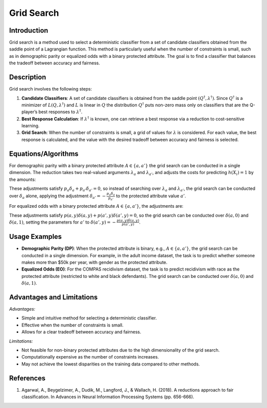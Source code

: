 **Grid Search**
=================

**Introduction**
----------------
Grid search is a method used to select a deterministic classifier from a set of candidate classifiers obtained from the saddle point of a Lagrangian function. This method is particularly useful when the number of constraints is small, such as in demographic parity or equalized odds with a binary protected attribute. The goal is to find a classifier that balances the tradeoff between accuracy and fairness.

**Description**
---------------
Grid search involves the following steps:

1. **Candidate Classifiers**: A set of candidate classifiers is obtained from the saddle point :math:`(Q^\dagger, \lambda^\dagger)`. Since :math:`Q^\dagger` is a minimizer of :math:`L(Q, \lambda^\dagger)` and :math:`L` is linear in :math:`Q` the distribution :math:`Q^\dagger` puts non-zero mass only on classifiers that are the Q-player’s best responses to :math:`\lambda^\dagger`.
2. **Best Response Calculation**: If :math:`\lambda^\dagger` is known, one can retrieve a best response via a reduction to cost-sensitive learning.
3. **Grid Search**: When the number of constraints is small, a grid of values for :math:`\lambda` is considered. For each value, the best response is calculated, and the value with the desired tradeoff between accuracy and fairness is selected.

**Equations/Algorithms**
------------------------
For demographic parity with a binary protected attribute :math:`A \in \{a, a'\}` the grid search can be conducted in a single dimension. The reduction takes two real-valued arguments :math:`\lambda_a` and :math:`\lambda_{a'}`, and adjusts the costs for predicting :math:`h(X_i) = 1` by the amounts:

.. math::
    :label: dp-adjustments

    \delta_a = \frac{\lambda_a}{p_a} - \lambda_a - \lambda_{a'} \\
    \delta_{a'} = \frac{\lambda_{a'}}{p_{a'}} - \lambda_a - \lambda_{a'}

These adjustments satisfy :math:`p_a \delta_a + p_{a'} \delta_{a'} = 0`, so instead of searching over :math:`\lambda_a` and :math:`\lambda_{a'}`, the grid search can be conducted over :math:`\delta_a` alone, applying the adjustment :math:`\delta_{a'} = -\frac{p_a \delta_a}{p_{a'}}` to the protected attribute value :math:`a'`.

For equalized odds with a binary protected attribute :math:`A \in \{a, a'\}`, the adjustments are:

.. math::
    :label: eo-adjustments

    \delta(a, y) = \frac{\lambda(a, y)}{p(a, y)} - \frac{\lambda(a, y) + \lambda(a', y)}{p(\ast, y)}

These adjustments satisfy :math:`p(a, y) \delta(a, y) + p(a', y) \delta(a', y) = 0`, so the grid search can be conducted over :math:`\delta(a, 0)` and :math:`\delta(a, 1)`, setting the parameters for :math:`a'` to :math:`\delta(a', y) = -\frac{p(a, y) \delta(a, y)}{p(a', y)}`.

**Usage Examples**
------------------
- **Demographic Parity (DP)**: When the protected attribute is binary, e.g., :math:`A \in \{a, a'\}`, the grid search can be conducted in a single dimension. For example, in the adult income dataset, the task is to predict whether someone makes more than $50k per year, with gender as the protected attribute.
- **Equalized Odds (EO)**: For the COMPAS recidivism dataset, the task is to predict recidivism with race as the protected attribute (restricted to white and black defendants). The grid search can be conducted over :math:`\delta(a, 0)` and :math:`\delta(a, 1)`.

**Advantages and Limitations**
------------------------------
*Advantages:*

- Simple and intuitive method for selecting a deterministic classifier.
- Effective when the number of constraints is small.
- Allows for a clear tradeoff between accuracy and fairness.

*Limitations:*

- Not feasible for non-binary protected attributes due to the high dimensionality of the grid search.
- Computationally expensive as the number of constraints increases.
- May not achieve the lowest disparities on the training data compared to other methods.

**References**
---------------
1. Agarwal, A., Beygelzimer, A., Dudik, M., Langford, J., & Wallach, H. (2018). A reductions approach to fair classification. In Advances in Neural Information Processing Systems (pp. 656-666).